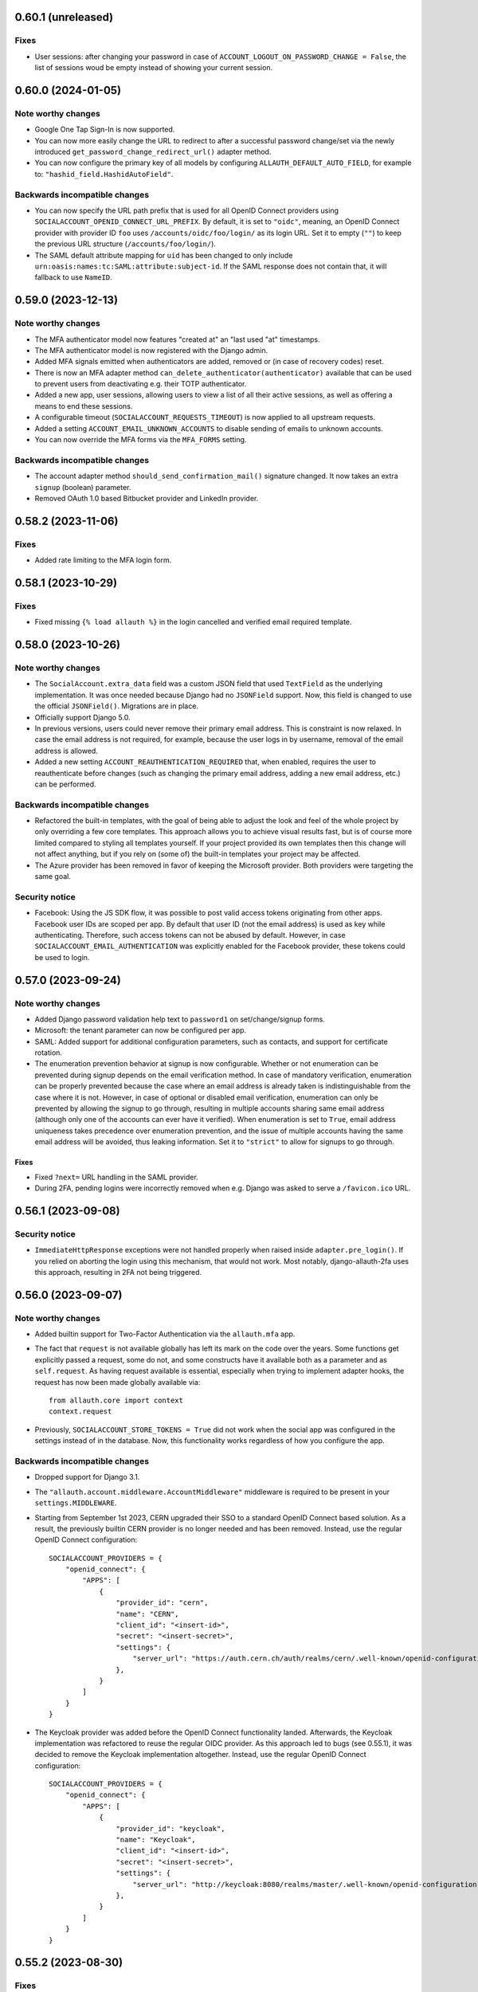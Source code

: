 0.60.1 (unreleased)
*******************

Fixes
-----

- User sessions: after changing your password in case of ``ACCOUNT_LOGOUT_ON_PASSWORD_CHANGE = False``, the list of
  sessions woud be empty instead of showing your current session.


0.60.0 (2024-01-05)
*******************

Note worthy changes
-------------------

- Google One Tap Sign-In is now supported.

- You can now more easily change the URL to redirect to after a successful password
  change/set via the newly introduced ``get_password_change_redirect_url()``
  adapter method.

- You can now configure the primary key of all models by configuring
  ``ALLAUTH_DEFAULT_AUTO_FIELD``, for example to:
  ``"hashid_field.HashidAutoField"``.


Backwards incompatible changes
------------------------------

- You can now specify the URL path prefix that is used for all OpenID Connect
  providers using ``SOCIALACCOUNT_OPENID_CONNECT_URL_PREFIX``. By default, it is
  set to ``"oidc"``, meaning, an OpenID Connect provider with provider ID
  ``foo`` uses ``/accounts/oidc/foo/login/`` as its login URL. Set it to empty
  (``""``) to keep the previous URL structure (``/accounts/foo/login/``).

- The SAML default attribute mapping for ``uid`` has been changed to only
  include ``urn:oasis:names:tc:SAML:attribute:subject-id``. If the SAML response
  does not contain that, it will fallback to use ``NameID``.


0.59.0 (2023-12-13)
*******************

Note worthy changes
-------------------

- The MFA authenticator model now features "created at" an "last used "at"
  timestamps.

- The MFA authenticator model is now registered with the Django admin.

- Added MFA signals emitted when authenticators are added, removed or (in case
  of recovery codes) reset.

- There is now an MFA adapter method ``can_delete_authenticator(authenticator)``
  available that can be used to prevent users from deactivating e.g. their TOTP
  authenticator.

- Added a new app, user sessions, allowing users to view a list of all their
  active sessions, as well as offering a means to end these sessions.

- A configurable timeout (``SOCIALACCOUNT_REQUESTS_TIMEOUT``) is now applied to
  all upstream requests.

- Added a setting ``ACCOUNT_EMAIL_UNKNOWN_ACCOUNTS`` to disable sending of
  emails to unknown accounts.

- You can now override the MFA forms via the ``MFA_FORMS`` setting.


Backwards incompatible changes
------------------------------

- The account adapter method ``should_send_confirmation_mail()`` signature
  changed. It now takes an extra ``signup`` (boolean) parameter.

- Removed OAuth 1.0 based Bitbucket provider and LinkedIn provider.


0.58.2 (2023-11-06)
*******************

Fixes
-----

- Added rate limiting to the MFA login form.


0.58.1 (2023-10-29)
*******************

Fixes
-----

- Fixed missing ``{% load allauth %}`` in the login cancelled and verified email
  required template.


0.58.0 (2023-10-26)
*******************

Note worthy changes
-------------------

- The ``SocialAccount.extra_data`` field was a custom JSON field that used
  ``TextField`` as the underlying implementation. It was once needed because
  Django had no ``JSONField`` support. Now, this field is changed to use the
  official ``JSONField()``. Migrations are in place.

- Officially support Django 5.0.

- In previous versions, users could never remove their primary email address.
  This is constraint is now relaxed. In case the email address is not required,
  for example, because the user logs in by username, removal of the email
  address is allowed.

- Added a new setting ``ACCOUNT_REAUTHENTICATION_REQUIRED`` that, when enabled,
  requires the user to reauthenticate before changes (such as changing the
  primary email address, adding a new email address, etc.) can be performed.


Backwards incompatible changes
------------------------------

- Refactored the built-in templates, with the goal of being able to adjust the
  look and feel of the whole project by only overriding a few core templates.
  This approach allows you to achieve visual results fast, but is of course more
  limited compared to styling all templates yourself. If your project provided
  its own templates then this change will not affect anything, but if you rely
  on (some of) the built-in templates your project may be affected.

- The Azure provider has been removed in favor of keeping the Microsoft
  provider. Both providers were targeting the same goal.


Security notice
---------------

- Facebook: Using the JS SDK flow, it was possible to post valid access tokens
  originating from other apps. Facebook user IDs are scoped per app. By default
  that user ID (not the email address) is used as key while
  authenticating. Therefore, such access tokens can not be abused by
  default. However, in case ``SOCIALACCOUNT_EMAIL_AUTHENTICATION`` was
  explicitly enabled for the Facebook provider, these tokens could be used to
  login.


0.57.0 (2023-09-24)
*******************

Note worthy changes
-------------------

- Added Django password validation help text to ``password1`` on
  set/change/signup forms.

- Microsoft: the tenant parameter can now be configured per app.

- SAML: Added support for additional configuration parameters, such as contacts,
  and support for certificate rotation.

- The enumeration prevention behavior at signup is now configurable. Whether or
  not enumeration can be prevented during signup depends on the email
  verification method. In case of mandatory verification, enumeration can be
  properly prevented because the case where an email address is already taken is
  indistinguishable from the case where it is not.  However, in case of optional
  or disabled email verification, enumeration can only be prevented by allowing
  the signup to go through, resulting in multiple accounts sharing same email
  address (although only one of the accounts can ever have it verified). When
  enumeration is set to ``True``, email address uniqueness takes precedence over
  enumeration prevention, and the issue of multiple accounts having the same
  email address will be avoided, thus leaking information. Set it to
  ``"strict"`` to allow for signups to go through.


Fixes
=====

- Fixed ``?next=`` URL handling in the SAML provider.

- During 2FA, pending logins were incorrectly removed when e.g. Django was asked
  to serve a ``/favicon.ico`` URL.


0.56.1 (2023-09-08)
*******************

Security notice
---------------

- ``ImmediateHttpResponse`` exceptions were not handled properly when raised
  inside ``adapter.pre_login()``.  If you relied on aborting the login using
  this mechanism, that would not work. Most notably, django-allauth-2fa uses
  this approach, resulting in 2FA not being triggered.


0.56.0 (2023-09-07)
*******************

Note worthy changes
-------------------

- Added builtin support for Two-Factor Authentication via the ``allauth.mfa`` app.

- The fact that ``request`` is not available globally has left its mark on the
  code over the years. Some functions get explicitly passed a request, some do
  not, and some constructs have it available both as a parameter and as
  ``self.request``.  As having request available is essential, especially when
  trying to implement adapter hooks, the request has now been made globally
  available via::

    from allauth.core import context
    context.request

- Previously, ``SOCIALACCOUNT_STORE_TOKENS = True`` did not work when the social
  app was configured in the settings instead of in the database. Now, this
  functionality works regardless of how you configure the app.


Backwards incompatible changes
------------------------------

- Dropped support for Django 3.1.

- The ``"allauth.account.middleware.AccountMiddleware"`` middleware is required
  to be present in your ``settings.MIDDLEWARE``.

- Starting from September 1st 2023, CERN upgraded their SSO to a standard OpenID
  Connect based solution. As a result, the previously builtin CERN provider is
  no longer needed and has been removed. Instead, use the regular OpenID Connect
  configuration::

    SOCIALACCOUNT_PROVIDERS = {
        "openid_connect": {
            "APPS": [
                {
                    "provider_id": "cern",
                    "name": "CERN",
                    "client_id": "<insert-id>",
                    "secret": "<insert-secret>",
                    "settings": {
                        "server_url": "https://auth.cern.ch/auth/realms/cern/.well-known/openid-configuration",
                    },
                }
            ]
        }
    }

- The Keycloak provider was added before the OpenID Connect functionality
  landed. Afterwards, the Keycloak implementation was refactored to reuse the
  regular OIDC provider. As this approach led to bugs (see 0.55.1), it was
  decided to remove the Keycloak implementation altogether.  Instead, use the
  regular OpenID Connect configuration::

    SOCIALACCOUNT_PROVIDERS = {
        "openid_connect": {
            "APPS": [
                {
                    "provider_id": "keycloak",
                    "name": "Keycloak",
                    "client_id": "<insert-id>",
                    "secret": "<insert-secret>",
                    "settings": {
                        "server_url": "http://keycloak:8080/realms/master/.well-known/openid-configuration",
                    },
                }
            ]
        }
    }


0.55.2 (2023-08-30)
*******************

Fixes
-----

- Email confirmation: An attribute error could occur when following invalid
  email confirmation links.


0.55.1 (2023-08-30)
*******************

Fixes
-----

- SAML: the lookup of the app (``SocialApp``) was working correctly for apps
  configured via the settings, but failed when the app was configured via the
  Django admin.

- Keycloak: fixed reversal of the callback URL, which was reversed using
  ``"openid_connect_callback"`` instead of ``"keycloak_callback"``. Although the
  resulting URL is the same, it results in a ``NoReverseMatch`` error when
  ``allauth.socialaccount.providers.openid_connect`` is not present in
  ``INSTALLED_APPS``.


0.55.0 (2023-08-22)
*******************

Note worthy changes
-------------------

- Introduced a new setting ``ACCOUNT_PASSWORD_RESET_TOKEN_GENERATOR`` that
  allows you to specify the token generator for password resets.

- Dropped support for Django 2.x and 3.0.

- Officially support Django 4.2.

- New providers: Miro, Questrade

- It is now possible to manage OpenID Connect providers via the Django
  admin. Simply add a `SocialApp` for each OpenID Connect provider.

- There is now a new flow for changing the email address. When enabled
  (``ACCOUNT_CHANGE_EMAIL``), users are limited to having exactly one email
  address that they can change by adding a temporary second email address that,
  when verified, replaces the current email address.

- Changed spelling from "e-mail" to "email". Both are correct, however, the
  trend over the years has been towards the simpler and more streamlined form
  "email".

- Added support for SAML 2.0. Thanks to `Dskrpt <https://dskrpt.de>`_
  for sponsoring the development of this feature!

- Fixed Twitter OAuth2 authentication by using basic auth and adding scope `tweet.read`.

- Added (optional) support for authentication by email for social logins (see
  ``SOCIALACCOUNT_EMAIL_AUTHENTICATION``).


Security notice
---------------

- Even with account enumeration prevention in place, it was possible for a user
  to infer whether or not a given account exists based by trying to add
  secondary email addresses .  This has been fixed -- see the note on backwards
  incompatible changes.


Backwards incompatible changes
------------------------------

- Data model changes: when ``ACCOUNT_UNIQUE_EMAIL=True`` (the default), there
  was a unique constraint on set on the ``email`` field of the ``EmailAddress``
  model. This constraint has been relaxed, now there is a unique constraint on
  the combination of ``email`` and ``verified=True``. Migrations are in place to
  automatically transition, but if you have a lot of accounts, you may need to
  take special care using ``CREATE INDEX CONCURRENTLY``.

- The method ``allauth.utils.email_address_exists()`` has been removed.

- The Mozilla Persona provider has been removed. The project was shut down on
  November 30th 2016.

- A large internal refactor has been performed to be able to add support for
  providers oferring one or more subproviders. This refactor has the following
  impact:

  - The provider registry methods ``get_list()``, ``by_id()`` have been
    removed. The registry now only providers access to the provider classes, not
    the instances.

  - ``provider.get_app()`` has been removed -- use ``provider.app`` instead.

  - ``SocialApp.objects.get_current()`` has been removed.

  - The ``SocialApp`` model now has additional fields ``provider_id``, and
    ``settings``.

  - The OpenID Connect provider ``SOCIALACCOUNT_PROVIDERS`` settings structure
    changed.  Instead of the OpenID Connect specific ``SERVERS`` construct, it
    now uses the regular ``APPS`` approach. Please refer to the OpenID Connect
    provider documentation for details.

  - The Telegram provider settings structure, it now requires to app. Please
    refer to the Telegram provider documentation for details.

- The Facebook provider loaded the Facebook connect ``sdk.js`` regardless of the
  value of the ``METHOD`` setting. To prevent tracking, now it only loads the
  Javascript if ``METHOD`` is explicitly set to ``"js_sdk"``.



0.54.0 (2023-03-31)
*******************

Note worthy changes
-------------------

- Dropped support for EOL Python versions (3.5, 3.6).


Security notice
---------------

- Even when account enumeration prevention was turned on, it was possible for an
  attacker to infer whether or not a given account exists based upon the
  response time of an authentication attempt. Fixed.


0.53.1 (2023-03-20)
*******************

Note worthy changes
-------------------

- Example base template was missing ``{% load i18n %}``, fixed.


0.53.0 (2023-03-16)
*******************

Note worthy changes
-------------------

- You can now override the use of the ``UserTokenForm`` over at the
  ``PasswordResetFromKeyView`` by configuring ``ACCOUNT_FORMS["user_token"]`` to
  allow the change of the password reset token generator.

- The Google API URLs are now configurable via the provider setting which
  enables use-cases such as overriding the endpoint during integration tests to
  talk to a mocked version of the API.


0.52.0 (2022-12-29)
*******************

Note worthy changes
-------------------

- Officially support Django 4.1.

- New providers: OpenID Connect, Twitter (OAuth2), Wahoo, DingTalk.

- Introduced a new provider setting ``OAUTH_PKCE_ENABLED`` that enables the
  PKCE-enhanced Authorization Code Flow for OAuth 2.0 providers.

- When ``ACCOUNT_PREVENT_ENUMERATION`` is turned on, enumeration is now also
  prevented during signup, provided you are using mandatory email
  verification. There is a new email template
  (`templates/account/email/acccount_already_exists_message.txt`) that will be
  used in this scenario.

- Updated URLs of Google's endpoints to the latest version; removed a redundant
  ``userinfo`` call.

- Fixed Pinterest provider on new api version.


0.51.0 (2022-06-07)
*******************

Note worthy changes
-------------------

- New providers: Snapchat, Hubspot, Pocket, Clever.


Security notice
---------------

The reset password form is protected by rate limits. There is a limit per IP,
and per email. In previous versions, the latter rate limit could be bypassed by
changing the casing of the email address. Note that in that case, the former
rate limit would still kick in.


0.50.0 (2022-03-25)
*******************

Note worthy changes
-------------------

- Fixed compatibility issue with setuptools 61.

- New providers: Drip.

- The Facebook API version now defaults to v13.0.


0.49.0 (2022-02-22)
*******************

Note worthy changes
-------------------

- New providers: LemonLDAP::NG.

- Fixed ``SignupForm`` setting username and email attributes on the ``User`` class
  instead of a dummy user instance.

- Email addresses POST'ed to the email management view (done in order to resend
  the confirmation email) were not properly validated. Yet, these email
  addresses were still added as secondary email addresses. Given the lack of
  proper validation, invalid email addresses could have entered the database.

- New translations: Romanian.


Backwards incompatible changes
------------------------------

- The Microsoft ``tenant`` setting must now be specified using uppercase ``TENANT``.

- Changed naming of ``internal_reset_url_key`` attribute in
  ``allauth.account.views.PasswordResetFromKeyView`` to ``reset_url_key``.


0.48.0 (2022-02-03)
*******************

Note worthy changes
-------------------
- New translations: Catalan, Bulgarian.

- Introduced a new setting ``ACCOUNT_PREVENT_ENUMERATION`` that controls whether
  or not information is revealed about whether or not a user account exists.
  **Warning**: this is a work in progress, password reset is covered, yet,
  signing up is not.

- The ``ACCOUNT_EMAIL_CONFIRMATION_COOLDOWN`` is now also respected when using
  HMAC based email confirmations. In earlier versions, users could trigger email
  verification mails without any limits.

- Added builtin rate limiting (see ``ACCOUNT_RATE_LIMITS``).

- Added ``internal_reset_url_key`` attribute in
  ``allauth.account.views.PasswordResetFromKeyView`` which allows specifying
  a token parameter displayed as a component of password reset URLs.

- It is now possible to use allauth without having ``sites`` installed. Whether or
  not sites is used affects the data models. For example, the social app model
  uses a many-to-many pointing to the sites model if the ``sites`` app is
  installed. Therefore, enabling or disabling ``sites`` is not something you can
  do on the fly.

- The ``facebook`` provider no longer raises ``ImproperlyConfigured``
  within ``{% providers_media_js %}`` when it is not configured.


Backwards incompatible changes
------------------------------

- The newly introduced ``ACCOUNT_PREVENT_ENUMERATION`` defaults to ``True`` impacting
  the current behavior of the password reset flow.

- The newly introduced rate limiting is by default turned on. You will need to provide
  a ``429.html`` template.

- The default of ``SOCIALACCOUNT_STORE_TOKENS`` has been changed to
  ``False``. Rationale is that storing sensitive information should be opt in, not
  opt out. If you were relying on this functionality without having it
  explicitly turned on, please add it to your ``settings.py``.
